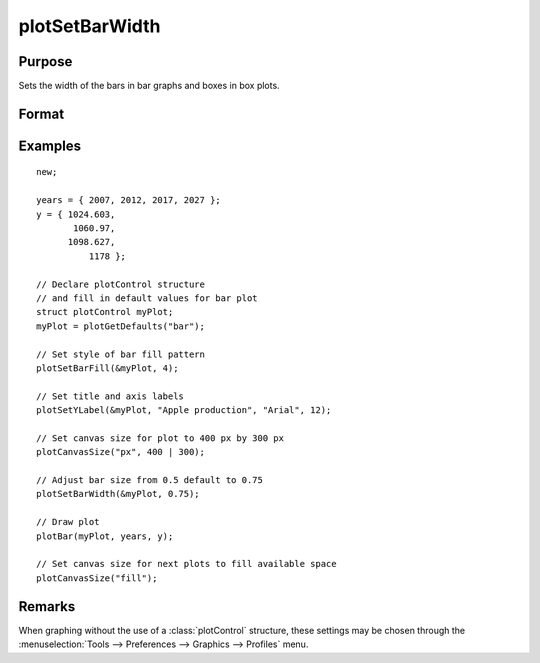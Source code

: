 
plotSetBarWidth
==============================================

Purpose
----------------
Sets the width of the bars in bar graphs and boxes in box plots.

Format
----------------
.. function:: plotSetBarWidth(&myPlot, barWidth)

    :param &myPlot: A :class:`plotControl` structure pointer.
    :type &myPlot: struct pointer

    :param barWidth: Width of the bars in plot set between 0 and 1. If set to 1, the bars will touch each other. Default bar width is 0.5.
    :type barWidth: Scalar

Examples
----------------
.. figure:: _static/images/plotsetbarwidth-cr.png
   :scale: 50 %

::

  new;

  years = { 2007, 2012, 2017, 2027 };
  y = { 1024.603,
         1060.97,
        1098.627,
            1178 };

  // Declare plotControl structure
  // and fill in default values for bar plot
  struct plotControl myPlot;
  myPlot = plotGetDefaults("bar");

  // Set style of bar fill pattern
  plotSetBarFill(&myPlot, 4);

  // Set title and axis labels
  plotSetYLabel(&myPlot, "Apple production", "Arial", 12);

  // Set canvas size for plot to 400 px by 300 px
  plotCanvasSize("px", 400 | 300);

  // Adjust bar size from 0.5 default to 0.75
  plotSetBarWidth(&myPlot, 0.75);

  // Draw plot
  plotBar(myPlot, years, y);

  // Set canvas size for next plots to fill available space
  plotCanvasSize("fill");


Remarks
-------

When graphing without the use of a :class:`plotControl` structure, these settings
may be chosen through the :menuselection:`Tools --> Preferences --> Graphics --> Profiles` menu.

.. seealso:: Functions :func:`plotBar`, :func:`plotGetDefaults`, :func:`plotHist`, :func:`plotSetBar`
